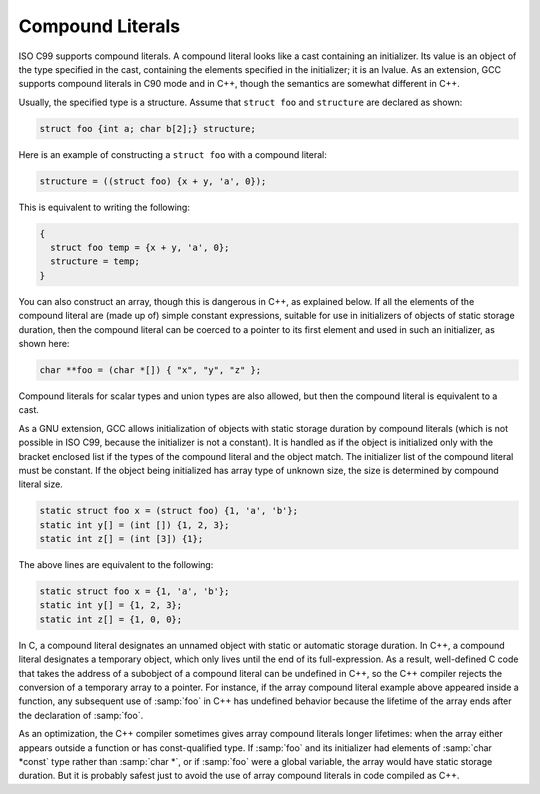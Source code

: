.. _compound-literals:

Compound Literals
*****************

.. index:: constructor expressions

.. index:: initializations in expressions

.. index:: structures, constructor expression

.. index:: expressions, constructor

.. index:: compound literals

.. The GNU C name for what C99 calls compound literals was "constructor expressions".

ISO C99 supports compound literals.  A compound literal looks like
a cast containing an initializer.  Its value is an object of the
type specified in the cast, containing the elements specified in
the initializer; it is an lvalue.  As an extension, GCC supports
compound literals in C90 mode and in C++, though the semantics are
somewhat different in C++.

Usually, the specified type is a structure.  Assume that
``struct foo`` and ``structure`` are declared as shown:

.. code-block:: c++

  struct foo {int a; char b[2];} structure;

Here is an example of constructing a ``struct foo`` with a compound literal:

.. code-block:: c++

  structure = ((struct foo) {x + y, 'a', 0});

This is equivalent to writing the following:

.. code-block:: c++

  {
    struct foo temp = {x + y, 'a', 0};
    structure = temp;
  }

You can also construct an array, though this is dangerous in C++, as
explained below.  If all the elements of the compound literal are
(made up of) simple constant expressions, suitable for use in
initializers of objects of static storage duration, then the compound
literal can be coerced to a pointer to its first element and used in
such an initializer, as shown here:

.. code-block:: c++

  char **foo = (char *[]) { "x", "y", "z" };

Compound literals for scalar types and union types are
also allowed, but then the compound literal is equivalent
to a cast.

As a GNU extension, GCC allows initialization of objects with static storage
duration by compound literals (which is not possible in ISO C99, because
the initializer is not a constant).
It is handled as if the object is initialized only with the bracket
enclosed list if the types of the compound literal and the object match.
The initializer list of the compound literal must be constant.
If the object being initialized has array type of unknown size, the size is
determined by compound literal size.

.. code-block:: c++

  static struct foo x = (struct foo) {1, 'a', 'b'};
  static int y[] = (int []) {1, 2, 3};
  static int z[] = (int [3]) {1};

The above lines are equivalent to the following:

.. code-block:: c++

  static struct foo x = {1, 'a', 'b'};
  static int y[] = {1, 2, 3};
  static int z[] = {1, 0, 0};

In C, a compound literal designates an unnamed object with static or
automatic storage duration.  In C++, a compound literal designates a
temporary object, which only lives until the end of its
full-expression.  As a result, well-defined C code that takes the
address of a subobject of a compound literal can be undefined in C++,
so the C++ compiler rejects the conversion of a temporary array to a pointer.
For instance, if the array compound literal example above appeared
inside a function, any subsequent use of :samp:`foo` in C++ has
undefined behavior because the lifetime of the array ends after the
declaration of :samp:`foo`.  

As an optimization, the C++ compiler sometimes gives array compound
literals longer lifetimes: when the array either appears outside a
function or has const-qualified type.  If :samp:`foo` and its
initializer had elements of :samp:`char *const` type rather than
:samp:`char *`, or if :samp:`foo` were a global variable, the array
would have static storage duration.  But it is probably safest just to
avoid the use of array compound literals in code compiled as C++.

